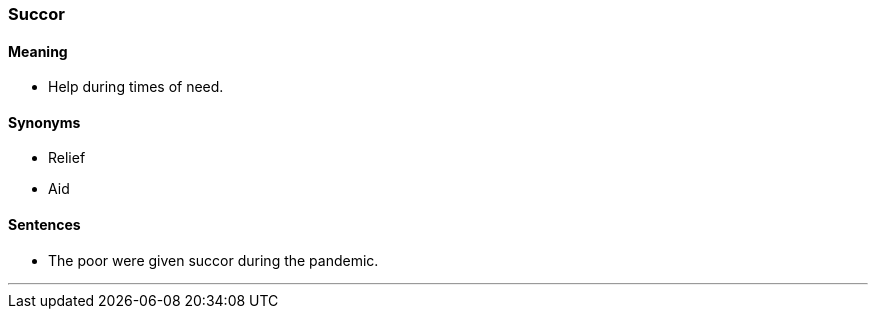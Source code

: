 === Succor

==== Meaning

* Help during times of need.

==== Synonyms

* Relief
* Aid

==== Sentences

* The poor were given [.underline]#succor# during the pandemic.

'''
